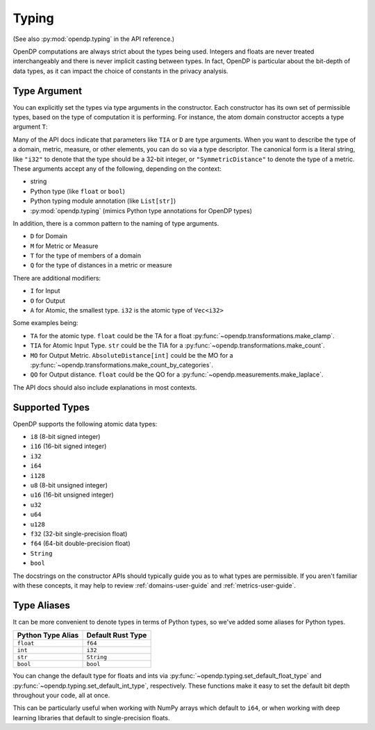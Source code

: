 .. _typing-user-guide:

Typing
======

(See also :py:mod:`opendp.typing` in the API reference.)

OpenDP computations are always strict about the types being used. 
Integers and floats are never treated interchangeably and there is never implicit casting between types.
In fact, OpenDP is particular about the bit-depth of data types, as it can impact the choice of constants in the privacy analysis.

.. _RuntimeTypeDescriptor:

Type Argument
-------------

You can explicitly set the types via type arguments in the constructor.
Each constructor has its own set of permissible types, based on the type of computation it is performing.
For instance, the atom domain constructor accepts a type argument ``T``:

.. tab-set::

  .. tab-item:: Python

    .. code:: pycon

        >>> import opendp.prelude as dp
        >>> dp.atom_domain((0, 1), T=dp.i32)
        AtomDomain(bounds=[0, 1], T=i32)

Many of the API docs indicate that parameters like ``TIA`` or ``D`` are type arguments.
When you want to describe the type of a domain, metric, measure, or other elements, you can do so via a type descriptor.
The canonical form is a literal string, like ``"i32"`` to denote that the type should be a 32-bit integer,
or ``"SymmetricDistance"`` to denote the type of a metric.
These arguments accept any of the following, depending on the context:

* string
* Python type (like ``float`` or ``bool``)
* Python typing module annotation (like ``List[str]``)
* :py:mod:`opendp.typing` (mimics Python type annotations for OpenDP types)

In addition, there is a common pattern to the naming of type arguments.

* ``D`` for Domain
* ``M`` for Metric or Measure
* ``T`` for the type of members of a domain
* ``Q`` for the type of distances in a metric or measure

There are additional modifiers:

* ``I`` for Input
* ``O`` for Output
* ``A`` for Atomic, the smallest type. ``i32`` is the atomic type of ``Vec<i32>``

Some examples being:

* ``TA`` for the atomic type. ``float`` could be the TA for a float :py:func:`~opendp.transformations.make_clamp`.
* ``TIA`` for Atomic Input Type. ``str`` could be the TIA for a :py:func:`~opendp.transformations.make_count`.
* ``MO`` for Output Metric. ``AbsoluteDistance[int]`` could be the MO for a :py:func:`~opendp.transformations.make_count_by_categories`.
* ``QO`` for Output distance. ``float`` could be the QO for a :py:func:`~opendp.measurements.make_laplace`.

The API docs should also include explanations in most contexts.

Supported Types
---------------

OpenDP supports the following atomic data types:

* ``i8`` (8-bit signed integer)
* ``i16`` (16-bit signed integer)
* ``i32`` 
* ``i64``
* ``i128``
* ``u8`` (8-bit unsigned integer)
* ``u16`` (16-bit unsigned integer)
* ``u32`` 
* ``u64``
* ``u128``
* ``f32`` (32-bit single-precision float)
* ``f64`` (64-bit double-precision float)
* ``String``
* ``bool``

The docstrings on the constructor APIs should typically guide you as to what types are permissible.
If you aren't familiar with these concepts, it may help to review :ref:`domains-user-guide` and :ref:`metrics-user-guide`.


Type Aliases
------------

It can be more convenient to denote types in terms of Python types, so we've added some aliases for Python types.


.. list-table::
   :header-rows: 1

   * - Python Type Alias
     - Default Rust Type
   * - ``float``
     - ``f64``
   * - ``int``
     - ``i32``
   * - ``str``
     - ``String``
   * - ``bool``
     - ``bool``

You can change the default type for floats and ints via :py:func:`~opendp.typing.set_default_float_type` and :py:func:`~opendp.typing.set_default_int_type`, respectively.
These functions make it easy to set the default bit depth throughout your code, all at once.

This can be particularly useful when working with NumPy arrays which default to ``i64``, or when working with deep learning libraries that default to single-precision floats. 
